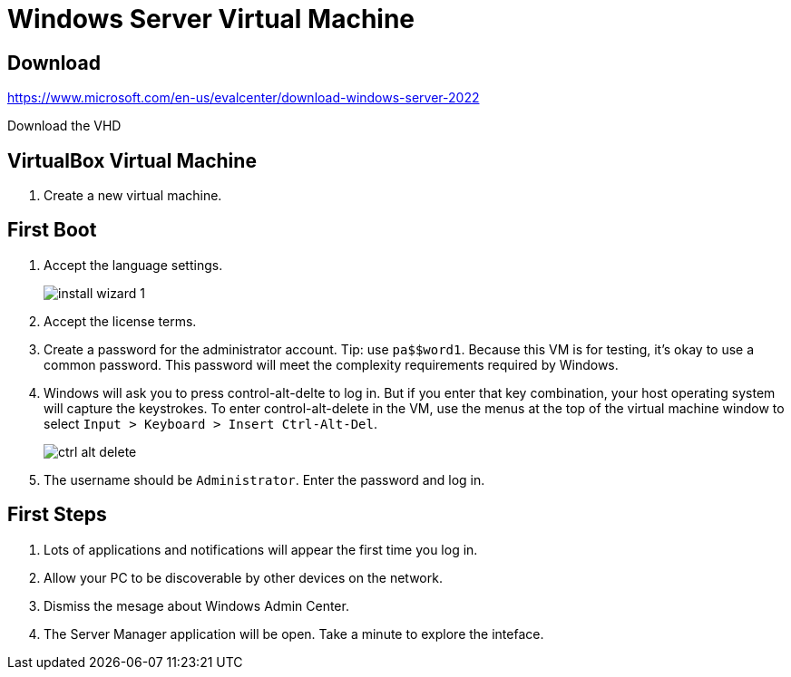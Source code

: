= Windows Server Virtual Machine


== Download

https://www.microsoft.com/en-us/evalcenter/download-windows-server-2022

Download the VHD

== VirtualBox Virtual Machine

. Create a new virtual machine.

== First Boot

. Accept the language settings.
+
image::install-wizard-1.png[]
. Accept the license terms.
. Create a password for the administrator account. Tip: use `pa$$word1`. Because this VM is for testing, it's okay to use a common password. This password will meet the complexity requirements required by Windows.
. Windows will ask you to press control-alt-delte to log in. But if you enter that key combination, your host operating system will capture the keystrokes. To enter control-alt-delete in the VM, use the menus at the top of the virtual machine window to select `Input > Keyboard > Insert Ctrl-Alt-Del`.
+
image::ctrl-alt-delete.png[]
. The username should be `Administrator`. Enter the password and log in.

== First Steps

. Lots of applications and notifications will appear the first time you log in.
. Allow your PC to be discoverable by other devices on the network.
. Dismiss the mesage about Windows Admin Center.
. The Server Manager application will be open. Take a minute to explore the inteface.
